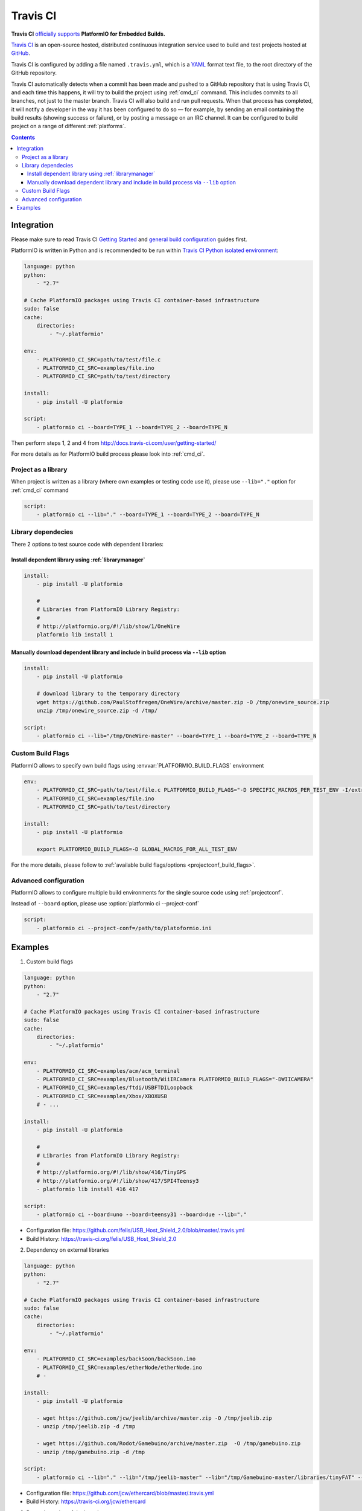 ..  Copyright 2014-2015 Ivan Kravets <me@ikravets.com>
    Licensed under the Apache License, Version 2.0 (the "License");
    you may not use this file except in compliance with the License.
    You may obtain a copy of the License at
       http://www.apache.org/licenses/LICENSE-2.0
    Unless required by applicable law or agreed to in writing, software
    distributed under the License is distributed on an "AS IS" BASIS,
    WITHOUT WARRANTIES OR CONDITIONS OF ANY KIND, either express or implied.
    See the License for the specific language governing permissions and
    limitations under the License.

.. _ci_travis:

Travis CI
=========

.. image:: ../_static/ci-travis-logo.png
    :target: https://docs.travis-ci.com/user/integration/platformio/


**Travis CI** `officially supports <https://docs.travis-ci.com/user/integration/platformio/>`_
**PlatformIO for Embedded Builds.**

`Travis CI <http://en.wikipedia.org/wiki/Travis_CI>`_ is an open-source hosted,
distributed continuous integration service used to build and test projects
hosted at `GitHub <http://en.wikipedia.org/wiki/GitHub>`_.

Travis CI is configured by adding a file named ``.travis.yml``, which is a
`YAML <http://en.wikipedia.org/wiki/YAML>`_ format text file, to the root
directory of the GitHub repository.

Travis CI automatically detects when a commit has been made and pushed to a
GitHub repository that is using Travis CI, and each time this happens, it will
try to build the project using :ref:`cmd_ci` command. This includes commits to
all branches, not just to the master branch. Travis CI will also build and run
pull requests. When that process has completed, it will notify a developer in
the way it has been configured to do so — for example, by sending an email
containing the build results (showing success or failure), or by posting a
message on an IRC channel. It can be configured to build project on a range of
different :ref:`platforms`.

.. contents::

Integration
-----------

Please make sure to read Travis CI `Getting Started <http://docs.travis-ci.com/user/getting-started/>`_
and `general build configuration <http://docs.travis-ci.com/user/customizing-the-build/>`_
guides first.

PlatformIO is written in Python and is recommended to be run within
`Travis CI Python isolated environment <http://docs.travis-ci.com/user/languages/python/#Travis-CI-Uses-Isolated-virtualenvs>`_:

.. code-block:: yaml

    language: python
    python:
        - "2.7"

    # Cache PlatformIO packages using Travis CI container-based infrastructure
    sudo: false
    cache:
        directories:
            - "~/.platformio"

    env:
        - PLATFORMIO_CI_SRC=path/to/test/file.c
        - PLATFORMIO_CI_SRC=examples/file.ino
        - PLATFORMIO_CI_SRC=path/to/test/directory

    install:
        - pip install -U platformio

    script:
        - platformio ci --board=TYPE_1 --board=TYPE_2 --board=TYPE_N

Then perform steps 1, 2 and 4 from http://docs.travis-ci.com/user/getting-started/

For more details as for PlatformIO build process please look into :ref:`cmd_ci`.

Project as a library
~~~~~~~~~~~~~~~~~~~~

When project is written as a library (where own examples or testing code use
it), please use ``--lib="."`` option for :ref:`cmd_ci` command

.. code-block:: yaml

    script:
        - platformio ci --lib="." --board=TYPE_1 --board=TYPE_2 --board=TYPE_N

Library dependecies
~~~~~~~~~~~~~~~~~~~

There 2 options to test source code with dependent libraries:

Install dependent library using :ref:`librarymanager`
^^^^^^^^^^^^^^^^^^^^^^^^^^^^^^^^^^^^^^^^^^^^^^^^^^^^^

.. code-block:: yaml

    install:
        - pip install -U platformio

        #
        # Libraries from PlatformIO Library Registry:
        #
        # http://platformio.org/#!/lib/show/1/OneWire
        platformio lib install 1

Manually download dependent library and include in build process via ``--lib`` option
^^^^^^^^^^^^^^^^^^^^^^^^^^^^^^^^^^^^^^^^^^^^^^^^^^^^^^^^^^^^^^^^^^^^^^^^^^^^^^^^^^^^^

.. code-block:: yaml

    install:
        - pip install -U platformio

        # download library to the temporary directory
        wget https://github.com/PaulStoffregen/OneWire/archive/master.zip -O /tmp/onewire_source.zip
        unzip /tmp/onewire_source.zip -d /tmp/

    script:
        - platformio ci --lib="/tmp/OneWire-master" --board=TYPE_1 --board=TYPE_2 --board=TYPE_N

Custom Build Flags
~~~~~~~~~~~~~~~~~~

PlatformIO allows to specify own build flags using :envvar:`PLATFORMIO_BUILD_FLAGS` environment

.. code-block:: yaml

    env:
        - PLATFORMIO_CI_SRC=path/to/test/file.c PLATFORMIO_BUILD_FLAGS="-D SPECIFIC_MACROS_PER_TEST_ENV -I/extra/inc"
        - PLATFORMIO_CI_SRC=examples/file.ino
        - PLATFORMIO_CI_SRC=path/to/test/directory

    install:
        - pip install -U platformio

        export PLATFORMIO_BUILD_FLAGS=-D GLOBAL_MACROS_FOR_ALL_TEST_ENV


For the more details, please follow to
:ref:`available build flags/options <projectconf_build_flags>`.


Advanced configuration
~~~~~~~~~~~~~~~~~~~~~~

PlatformIO allows to configure multiple build environments for the single
source code using :ref:`projectconf`.

Instead of ``--board`` option, please use :option:`platformio ci --project-conf`

.. code-block:: yaml

    script:
        - platformio ci --project-conf=/path/to/platoformio.ini

Examples
--------

1. Custom build flags

.. code-block:: yaml

    language: python
    python:
        - "2.7"

    # Cache PlatformIO packages using Travis CI container-based infrastructure
    sudo: false
    cache:
        directories:
            - "~/.platformio"

    env:
        - PLATFORMIO_CI_SRC=examples/acm/acm_terminal
        - PLATFORMIO_CI_SRC=examples/Bluetooth/WiiIRCamera PLATFORMIO_BUILD_FLAGS="-DWIICAMERA"
        - PLATFORMIO_CI_SRC=examples/ftdi/USBFTDILoopback
        - PLATFORMIO_CI_SRC=examples/Xbox/XBOXUSB
        # - ...

    install:
        - pip install -U platformio

        #
        # Libraries from PlatformIO Library Registry:
        #
        # http://platformio.org/#!/lib/show/416/TinyGPS
        # http://platformio.org/#!/lib/show/417/SPI4Teensy3
        - platformio lib install 416 417

    script:
        - platformio ci --board=uno --board=teensy31 --board=due --lib="."

* Configuration file: https://github.com/felis/USB_Host_Shield_2.0/blob/master/.travis.yml
* Build History: https://travis-ci.org/felis/USB_Host_Shield_2.0

2. Dependency on external libraries

.. code-block:: yaml

    language: python
    python:
        - "2.7"

    # Cache PlatformIO packages using Travis CI container-based infrastructure
    sudo: false
    cache:
        directories:
            - "~/.platformio"

    env:
        - PLATFORMIO_CI_SRC=examples/backSoon/backSoon.ino
        - PLATFORMIO_CI_SRC=examples/etherNode/etherNode.ino
        # -

    install:
        - pip install -U platformio

        - wget https://github.com/jcw/jeelib/archive/master.zip -O /tmp/jeelib.zip
        - unzip /tmp/jeelib.zip -d /tmp

        - wget https://github.com/Rodot/Gamebuino/archive/master.zip  -O /tmp/gamebuino.zip
        - unzip /tmp/gamebuino.zip -d /tmp

    script:
        - platformio ci --lib="." --lib="/tmp/jeelib-master" --lib="/tmp/Gamebuino-master/libraries/tinyFAT" --board=uno --board=megaatmega2560

* Configuration file: https://github.com/jcw/ethercard/blob/master/.travis.yml
* Build History: https://travis-ci.org/jcw/ethercard

3. Dynamic testing of the boards

.. code-block:: yaml

    language: python
    python:
        - "2.7"

    # Cache PlatformIO packages using Travis CI container-based infrastructure
    sudo: false
    cache:
        directories:
            - "~/.platformio"

    env:
        - PLATFORMIO_CI_SRC=examples/TimeArduinoDue PLATFORMIO_CI_BOARDS_ARGS="--board=due"
        - PLATFORMIO_CI_SRC=examples/TimeGPS
        - PLATFORMIO_CI_SRC=examples/TimeNTP
        - PLATFORMIO_CI_SRC=examples/TimeTeensy3 PLATFORMIO_CI_BOARDS_ARGS="--board=teensy31"
        # - ...

    install:
        - pip install -U platformio
        - rm -rf ./linux

        #
        # Libraries from PlatformIO Library Registry:
        #
        # http://platformio.org/#!/lib/show/416/TinyGPS
        - platformio lib install 416 421 422

    script:
        - if [[ $PLATFORMIO_CI_BOARDS_ARGS ]]; then bash -c 'platformio ci --lib="." $PLATFORMIO_CI_BOARDS_ARGS'; else bash -c 'platformio ci --lib="." --board=uno --board=teensy20pp'; fi

* Configuration file: https://github.com/ivankravets/Time/blob/master/.travis.yml
* Build History: https://travis-ci.org/ivankravets/Time
